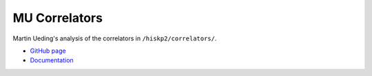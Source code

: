 .. Copyright © 2014 Martin Ueding <dev@martin-ueding.de>

##############
MU Correlators
##############

Martin Ueding's analysis of the correlators in ``/hiskp2/correlators/``.

- `GitHub page <https://github.com/martin-ueding/mu-correlators>`_
- `Documentation <http://mu-correlators.readthedocs.org/en/latest/>`_
